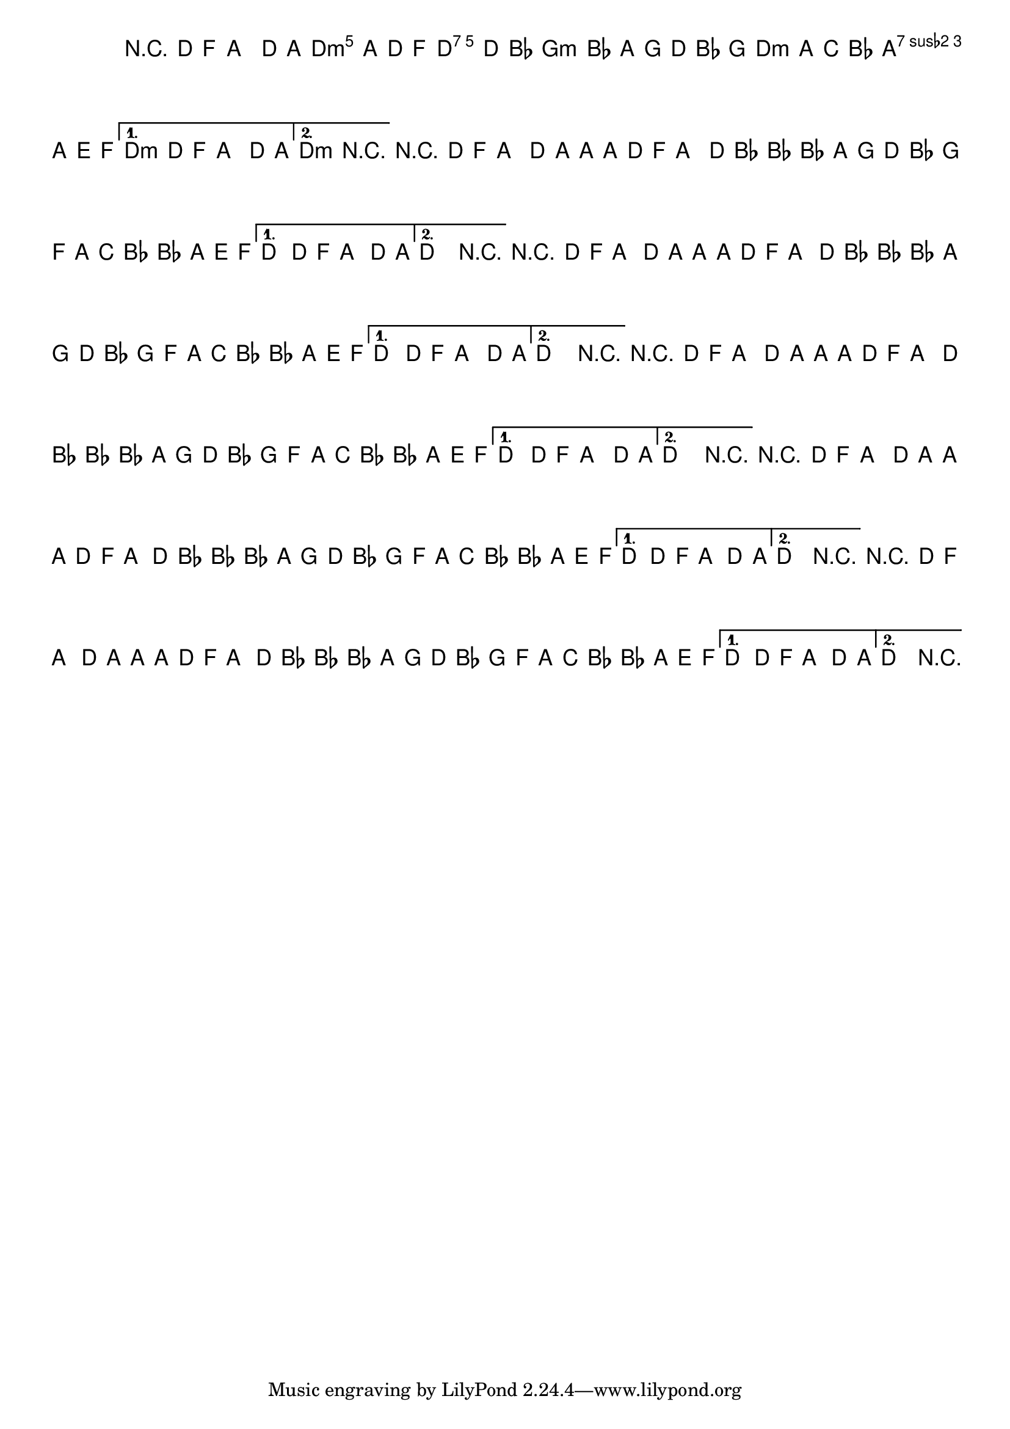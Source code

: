 %% -*- coding: utf-8 -*-
\version "2.14.1"

%%\header { texidoc=""}

<<
  \chords {
    s1
    \repeat volta 2 {
      d2:m d:7
      g1:m
      d2:m a:7
    }
    \alternative {
      {
        d1:m
      }
      
      {
        d1:m
      }
    }
  }

  \relative c' {
    \override Staff.TimeSignature #'style = #'()
    \override Score.BarNumber #'transparent = ##t
    \override Score.RehearsalMark #'font-size = #-2
    \set Score.markFormatter = #format-mark-numbers
    \time 4/4 
    \key d \minor

    %% CAVAQUINHO - BANJO
    \tag #'cv {
      r4 d8 f a4 d8 a~
      \repeat volta 2 {
        a a d, f a4 d8 bes~
        bes4 bes8 a g d' bes g
        f a c bes bes a e f
      }
      \alternative {
        {
          d4 d8 f a4 d8 a\laissezVibrer
        }
        
        {
          d,2 r
        }
      }
    }

    %% BANDOLIM
    \tag #'bd {
      r4 d8 f a4 d8 a~
      \repeat volta 2 {
        a a d, f a4 d8 bes~
        bes4 bes8 a g d' bes g
        f a c bes bes a e f
      }
      \alternative {
        {
          d4 d8 f a4 d8 a\laissezVibrer
        }
        
        {
          d,2 r
        }
      }
    }

    %% VIOLA
    \tag #'va {
      r4 d8 f a4 d8 a~
      \repeat volta 2 {
        a a d, f a4 d8 bes~
        bes4 bes8 a g d' bes g
        f a c bes bes a e f
      }
      \alternative {
        {
          d4 d8 f a4 d8 a\laissezVibrer
        }
        
        {
          d,2 r
        }
      }
    }

    %% VIOLÃO TENOR
    \tag #'vt {
      \clef "G_8"
      r4 d,8 f a4 d8 a~
      \repeat volta 2 {
        a a d, f a4 d8 bes~
        bes4 bes8 a g d' bes g
        f a c bes bes a e f
      }
      \alternative {
        {
          d4 d8 f a4 d8 a\laissezVibrer
        }
        
        {
          d,2 r
        }
      }
    }

    %% VIOLÃO
    \tag #'vi {
      \clef "G_8"
      r4 d8 f a4 d8 a~
      \repeat volta 2 {
        a a d, f a4 d8 bes~
        bes4 bes8 a g d' bes g
        f a c bes bes a e f
      }
      \alternative {
        {
          d4 d8 f a4 d8 a\laissezVibrer
        }
        
        {
          d,2 r
        }
      }
    }

    %% BAIXO - BAIXOLÃO
    \tag #'bx {
      \clef bass
      r4 d8 f a4 d,8 a~
      \repeat volta 2 {
        a a d f a4 d,8 bes~
        bes4 bes8 a g d' bes g
        f a c bes bes a e f
      }
      \alternative {
        {
          d'4 d8 f a4 d,8 a\laissezVibrer
        }
        
        {
          d2 r
        }
      }
    }

    \bar "|."
  }
>>